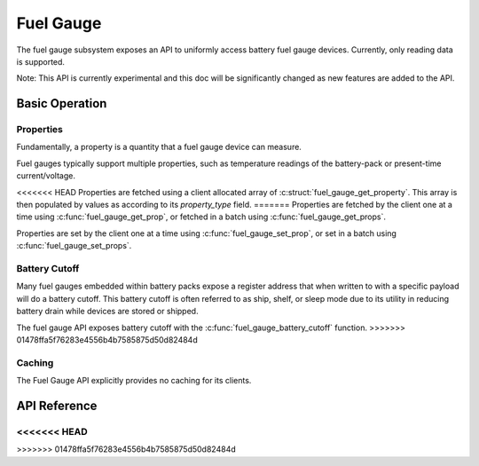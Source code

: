 .. _fuel_gauge_api:

Fuel Gauge
##########

The fuel gauge subsystem exposes an API to uniformly access battery fuel gauge devices. Currently,
only reading data is supported.

Note: This API is currently experimental and this doc will be significantly changed as new features
are added to the API.

Basic Operation
***************

Properties
==========

Fundamentally, a property is a quantity that a fuel gauge device can measure.

Fuel gauges typically support multiple properties, such as temperature readings of the battery-pack
or present-time current/voltage.

<<<<<<< HEAD
Properties are fetched using a client allocated array of :c:struct:`fuel_gauge_get_property`.  This
array is then populated by values as according to its `property_type` field.
=======
Properties are fetched by the client one at a time using :c:func:`fuel_gauge_get_prop`, or fetched
in a batch using :c:func:`fuel_gauge_get_props`.

Properties are set by the client one at a time using :c:func:`fuel_gauge_set_prop`, or set in a
batch using :c:func:`fuel_gauge_set_props`.

Battery Cutoff
==============

Many fuel gauges embedded within battery packs expose a register address that when written to with a
specific payload will do a battery cutoff. This battery cutoff is often referred to as ship, shelf,
or sleep mode due to its utility in reducing battery drain while devices are stored or shipped.

The fuel gauge API exposes battery cutoff with the :c:func:`fuel_gauge_battery_cutoff` function.
>>>>>>> 01478ffa5f76283e4556b4b7585875d50d82484d

Caching
=======

The Fuel Gauge API explicitly provides no caching for its clients.


.. _fuel_gauge_api_reference:

API Reference
*************

.. doxygengroup:: fuel_gauge_interface
<<<<<<< HEAD
=======
.. doxygengroup:: fuel_gauge_emulator_backend
>>>>>>> 01478ffa5f76283e4556b4b7585875d50d82484d
